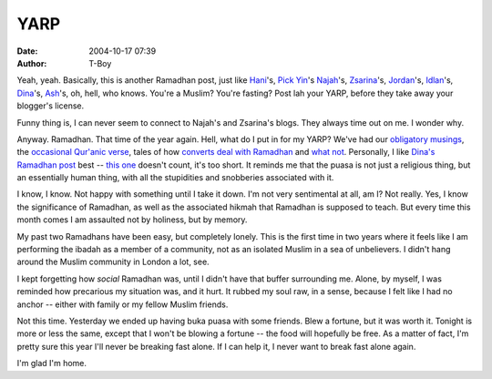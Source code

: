 YARP
####
:date: 2004-10-17 07:39
:author: T-Boy

Yeah, yeah. Basically, this is another Ramadhan post, just like
`Hani`_'s, `Pick Yin`_'s `Najah`_'s, `Zsarina`_'s, `Jordan`_'s,
`Idlan`_'s, `Dina`_'s, `Ash`_'s, oh, hell, who knows. You're a Muslim?
You're fasting? Post lah your YARP, before they take away your blogger's
license.

.. raw:: html

   </p>

Funny thing is, I can never seem to connect to Najah's and Zsarina's
blogs. They always time out on me. I wonder why.

.. raw:: html

   </p>

Anyway. Ramadhan. That time of the year again. Hell, what do I put in
for my YARP? We've had our `obligatory musings`_, the `occasional
Qur'anic verse`_, tales of how `converts deal`_ `with Ramadhan`_ and
`what not`_. Personally, I like `Dina's Ramadhan post`_ best -- `this
one`_ doesn't count, it's too short. It reminds me that the puasa is not
just a religious thing, but an essentially human thing, with all the
stupidities and snobberies associated with it.

.. raw:: html

   </p>

I know, I know. Not happy with something until I take it down. I'm not
very sentimental at all, am I? Not really. Yes, I know the significance
of Ramadhan, as well as the associated hikmah that Ramadhan is supposed
to teach. But every time this month comes I am assaulted not by
holiness, but by memory.

.. raw:: html

   </p>

My past two Ramadhans have been easy, but completely lonely. This is the
first time in two years where it feels like I am performing the ibadah
as a member of a community, not as an isolated Muslim in a sea of
unbelievers. I didn't hang around the Muslim community in London a lot,
see.

.. raw:: html

   </p>

I kept forgetting how *social* Ramadhan was, until I didn't have that
buffer surrounding me. Alone, by myself, I was reminded how precarious
my situation was, and it hurt. It rubbed my soul raw, in a sense,
because I felt like I had no anchor -- either with family or my fellow
Muslim friends.

.. raw:: html

   </p>

Not this time. Yesterday we ended up having buka puasa with some
friends. Blew a fortune, but it was worth it. Tonight is more or less
the same, except that I won't be blowing a fortune -- the food will
hopefully be free. As a matter of fact, I'm pretty sure this year I'll
never be breaking fast alone. If I can help it, I never want to break
fast alone again.

.. raw:: html

   </p>

I'm glad I'm home.

.. raw:: html

   </p>

.. _Hani: http://hanishoney.bebudak.net/
.. _Pick Yin: http://pickyin.blogspot.com/
.. _Najah: http://annot8.najahnasseri.org/
.. _Zsarina: http://www.zsarina.com/deepbluesea/
.. _Jordan: http://macvaysia.blogspot.com/
.. _Idlan: http://www.idlanzakaria.com/
.. _Dina: http://gongkapas.blogspot.com/
.. _Ash: http://ashsownmind.blogspot.com/
.. _obligatory musings: http://ashsownmind.blogspot.com/2004/10/orp.html
.. _occasional Qur'anic verse: http://hanishoney.bebudak.net/2004/10/have-wonderful-ramadhan-everyone.html
.. _converts deal: http://macvaysia.blogspot.com/2004/10/fasting.html
.. _with Ramadhan: http://pickyin.blogspot.com/2004/10/i-try.html
.. _what not: http://www.idlanzakaria.com/archives/001626.html
.. _Dina's Ramadhan post: http://gongkapas.blogspot.com/2004_10_01_gongkapas_archive.html#109785218751571995
.. _this one: http://gongkapas.blogspot.com/2004_10_01_gongkapas_archive.html#109777046446546032
